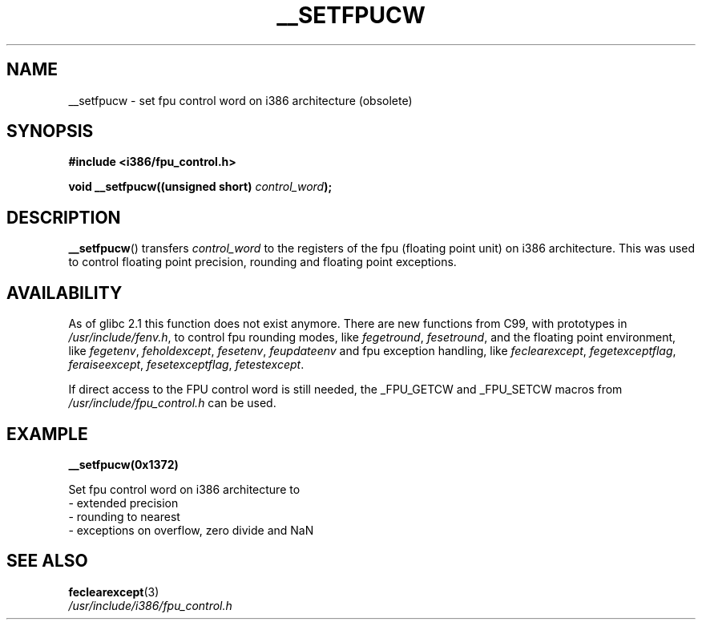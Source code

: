 .\" Written Sat Mar  8 10:35:08 MEZ 1997 by J. "MUFTI" Scheurich (mufti@csv.ica.uni-stuttgart.de)
.\" This page is licensed under the GNU General Public License
.\"
.TH __SETFPUCW 3 1997-03-08 "Linux" "Linux Programmer's Manual"
.SH NAME
__setfpucw \- set fpu control word on i386 architecture (obsolete)
.SH SYNOPSIS
.B #include <i386/fpu_control.h>
.sp
.BI "void __setfpucw((unsigned short) " control_word );
.SH DESCRIPTION
.BR __setfpucw ()
transfers
.I control_word
to the registers of the fpu (floating point unit) on i386 architecture.
This was used to control floating point precision,
rounding and floating point exceptions.
.SH AVAILABILITY
As of glibc 2.1 this function does not exist anymore.
There are new functions from C99, with prototypes in
.IR /usr/include/fenv.h ,
to control fpu rounding modes, like
.IR fegetround ,
.IR fesetround ,
and the floating point environment, like
.IR fegetenv ,
.IR feholdexcept ,
.IR fesetenv ,
.IR feupdateenv
and fpu exception handling, like
.IR feclearexcept ,
.IR fegetexceptflag ,
.IR feraiseexcept ,
.IR fesetexceptflag ,
.IR fetestexcept .
.PP
If direct access to the FPU control word is still needed, the _FPU_GETCW
and _FPU_SETCW macros from
.I /usr/include/fpu_control.h
can be used.
.SH EXAMPLE
.BR __setfpucw(0x1372)

Set fpu control word on i386 architecture to
.br
     \- extended precision
.br
     \- rounding to nearest
.br
     \- exceptions on overflow, zero divide and NaN
.SH "SEE ALSO"
.BR feclearexcept (3)
.br
.IR /usr/include/i386/fpu_control.h
